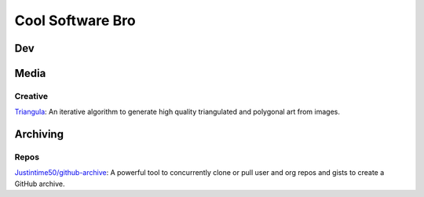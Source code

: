 #################
Cool Software Bro
#################



Dev
###


Media
#####

Creative
========

`Triangula <https://github.com/rh12503/triangula>`_:
An iterative algorithm to generate high quality triangulated and polygonal art from images.


Archiving
#########

Repos
=====

`Justintime50/github-archive <https://github.com/Justintime50/github-archive>`_:
A powerful tool to concurrently clone or pull user and org repos and gists to create a GitHub archive.


